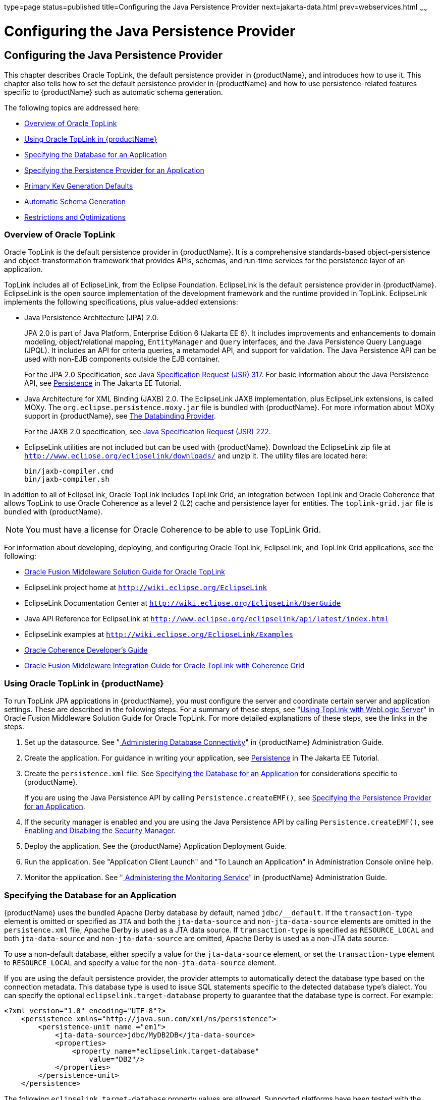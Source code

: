 type=page
status=published
title=Configuring the Java Persistence Provider
next=jakarta-data.html
prev=webservices.html
~~~~~~

= Configuring the Java Persistence Provider

[[configuring-the-java-persistence-provider]]
== Configuring the Java Persistence Provider

This chapter describes Oracle TopLink, the default persistence provider
in {productName}, and introduces how to use it.
This chapter also tells how to set the default persistence provider in
{productName} and how to use persistence-related features specific to
{productName} such as automatic schema generation.

The following topics are addressed here:

* xref:#overview-of-oracle-toplink[Overview of Oracle TopLink]
* xref:#using-oracle-toplink-in-glassfish-server[Using Oracle TopLink in {productName}]
* xref:#specifying-the-database-for-an-application[Specifying the Database for an Application]
* xref:#specifying-the-persistence-provider-for-an-application[Specifying the Persistence Provider for an Application]
* xref:#primary-key-generation-defaults[Primary Key Generation Defaults]
* xref:#automatic-schema-generation[Automatic Schema Generation]
* xref:#restrictions-and-optimizations[Restrictions and Optimizations]

[[overview-of-oracle-toplink]]

=== Overview of Oracle TopLink

Oracle TopLink is the default persistence provider in {productName}. It is a comprehensive standards-based object-persistence and
object-transformation framework that provides APIs, schemas, and
run-time services for the persistence layer of an application.

TopLink includes all of EclipseLink, from the Eclipse Foundation.
EclipseLink is the default persistence provider in {productName}. EclipseLink is the open source implementation of the
development framework and the runtime provided in TopLink. EclipseLink
implements the following specifications, plus value-added extensions:

* Java Persistence Architecture (JPA) 2.0.
+
JPA 2.0 is part of Java Platform, Enterprise Edition 6 (Jakarta EE 6). It
includes improvements and enhancements to domain modeling,
object/relational mapping, `EntityManager` and `Query` interfaces, and
the Java Persistence Query Language (JPQL). It includes an API for
criteria queries, a metamodel API, and support for validation. The Java
Persistence API can be used with non-EJB components outside the EJB
container.
+
For the JPA 2.0 Specification, see
http://jcp.org/aboutJava/communityprocess/pfd/jsr317/index.html[Java
Specification Request (JSR) 317]. For basic information about the Java
Persistence API, see
https://eclipse-ee4j.github.io/jakartaee-tutorial/#persistence[Persistence]
in The Jakarta EE Tutorial.
* Java Architecture for XML Binding (JAXB) 2.0. The EclipseLink JAXB
implementation, plus EclipseLink extensions, is called MOXy. The
`org.eclipse.persistence.moxy.jar` file is bundled with {productName}. For more information about MOXy support in {productName}, see
xref:webservices.adoc#the-databinding-provider[The Databinding Provider].
+
For the JAXB 2.0 specification, see
http://jcp.org/aboutJava/communityprocess/pfd/jsr222/index.html[Java
Specification Request (JSR) 222].
* EclipseLink utilities are not included but can be used with {productName}. Download the EclipseLink zip file at
`http://www.eclipse.org/eclipselink/downloads/` and unzip it. The
utility files are located here:
+
[source]
----
bin/jaxb-compiler.cmd
bin/jaxb-compiler.sh
----

In addition to all of EclipseLink, Oracle TopLink includes TopLink Grid,
an integration between TopLink and Oracle Coherence that allows TopLink
to use Oracle Coherence as a level 2 (L2) cache and persistence layer
for entities. The `toplink-grid.jar` file is bundled with {productName}.


[NOTE]
====
You must have a license for Oracle Coherence to be able to use TopLink
Grid.
====


For information about developing, deploying, and configuring Oracle
TopLink, EclipseLink, and TopLink Grid applications, see the following:

* http://docs.oracle.com/html/E25034_01.html[Oracle Fusion Middleware
Solution Guide for Oracle TopLink]
* EclipseLink project home at `http://wiki.eclipse.org/EclipseLink`
* EclipseLink Documentation Center at
`http://wiki.eclipse.org/EclipseLink/UserGuide`
* Java API Reference for EclipseLink at
`http://www.eclipse.org/eclipselink/api/latest/index.html`
* EclipseLink examples at `http://wiki.eclipse.org/EclipseLink/Examples`
* http://docs.oracle.com/cd/E18686_01/coh.37/e18677.html[Oracle
Coherence Developer's Guide]
* http://docs.oracle.com/cd/E17904_01/doc.1111/e16596.html[Oracle
Fusion Middleware Integration Guide for Oracle TopLink with Coherence
Grid]

[[using-oracle-toplink-in-glassfish-server]]

=== Using Oracle TopLink in {productName}

To run TopLink JPA applications in {productName}, you must configure
the server and coordinate certain server and application settings. These
are described in the following steps. For a summary of these steps, see
"http://docs.oracle.com/html/E25034_01/tlandgs.html#CIHDDACF[Using
TopLink with WebLogic Server]" in Oracle Fusion Middleware Solution
Guide for Oracle TopLink. For more detailed explanations of these steps,
see the links in the steps.

1. Set up the datasource. See "xref:administration-guide.adoc#administering-database-connectivity[
Administering Database Connectivity]"
in {productName} Administration Guide.
2. Create the application. For guidance in writing your application,
see https://eclipse-ee4j.github.io/jakartaee-tutorial/#persistence[Persistence]
in The Jakarta EE Tutorial.
3. Create the `persistence.xml` file. See xref:#specifying-the-database-for-an-application[Specifying the
Database for an Application] for considerations specific to {productName}.
+
If you are using the Java Persistence API by calling
`Persistence.createEMF()`, see xref:#specifying-the-persistence-provider-for-an-application[Specifying the Persistence
Provider for an Application].
4. If the security manager is enabled and you are using the Java
Persistence API by calling `Persistence.createEMF()`, see
xref:securing-apps.adoc#enabling-and-disabling-the-security-manager[Enabling and Disabling the Security
Manager].
5. Deploy the application. See the {productName}
Application Deployment Guide.
6. Run the application. See "Application Client Launch" and "To Launch
an Application" in Administration Console online help.
7. Monitor the application. See "xref:administration-guide.adoc#administering-the-monitoring-service[
Administering the Monitoring Service]"
in {productName} Administration Guide.

[[specifying-the-database-for-an-application]]

=== Specifying the Database for an Application

{productName} uses the bundled Apache Derby database by default,
named `jdbc/__default`. If the `transaction-type` element is omitted or
specified as `JTA` and both the `jta-data-source` and
`non-jta-data-source` elements are omitted in the `persistence.xml`
file, Apache Derby is used as a JTA data source. If `transaction-type`
is specified as `RESOURCE_LOCAL` and both `jta-data-source` and
`non-jta-data-source` are omitted, Apache Derby is used as a non-JTA
data source.

To use a non-default database, either specify a value for the
`jta-data-source` element, or set the `transaction-type` element to
`RESOURCE_LOCAL` and specify a value for the `non-jta-data-source`
element.

If you are using the default persistence provider, the provider attempts
to automatically detect the database type based on the connection
metadata. This database type is used to issue SQL statements specific to
the detected database type's dialect. You can specify the optional
`eclipselink.target-database` property to guarantee that the database
type is correct. For example:

[source,xml]
----
<?xml version="1.0" encoding="UTF-8"?>
    <persistence xmlns="http://java.sun.com/xml/ns/persistence">
        <persistence-unit name ="em1">
            <jta-data-source>jdbc/MyDB2DB</jta-data-source>
            <properties>
                <property name="eclipselink.target-database"
                    value="DB2"/>
            </properties>
        </persistence-unit>
    </persistence>
----

The following `eclipselink.target-database` property values are allowed.
Supported platforms have been tested with the {productName} and are
found to be Jakarta EE compatible.

[source]
----
//Supported platforms
JavaDB
Derby
Oracle
MySQL4
//Others available
SQLServer
DB2
Sybase
PostgreSQL
Informix
TimesTen
Attunity
HSQL
SQLAnyWhere
DBase
DB2Mainframe
Cloudscape
PointBase
----

For more information about the `eclipselink.target-database` property,
see
http://wiki.eclipse.org/Using_EclipseLink_JPA_Extensions_(ELUG)#Using_EclipseLink_JPA_Extensions_for_Session.2C_Target_Database_and_Target_Application_Server[Using
EclipseLink JPA Extensions for Session, Target Database and Target
Application Server]
(`http://wiki.eclipse.org/Using_EclipseLink_JPA_Extensions_(ELUG)#Using_EclipseLink_JPA_Extensions_for_Session.2C_Target_Database_and_Target_Application_Server`).

If you are using the Java Persistence API by calling
`Persistence.createEMF()`, do not specify the `jta-data-source` or
`non-jta-data-source` elements. Instead, specify the `provider` element
and any additional properties required by the JDBC driver or the
database. For example:

[source,xml]
----
<?xml version="1.0" encoding="UTF-8"?>
    <persistence xmlns="http://java.sun.com/xml/ns/persistence" version="1.0">
        <persistence-unit name ="em2">
            <provider>org.eclipse.persistence.jpa.PersistenceProvider</provider>
            <class>ejb3.war.servlet.JpaBean</class>
            <properties>
                <property name="eclipselink.target-database"
                    value="Derby"/>
                <!-- JDBC connection properties -->
                <property name="eclipselink.jdbc.driver" value="org.apache.derby.jdbc.ClientDriver"/>
                <property name="eclipselink.jdbc.url"
value="jdbc:derby://localhost:1527/testdb;retrieveMessagesFromServerOnGetMessage=true;create=true;"/>
                <property name="eclipselink.jdbc.user" value="APP"/>
                <property name="eclipselink.jdbc.password" value="APP"/>
            </properties>
        </persistence-unit>
    </persistence>
----

For a list of the JDBC drivers currently supported by the {productName}, see the xref:release-notes.adoc#GSRLN[{productName} Release
Notes]. For configurations of supported and other drivers, see
"xref:administration-guide.adoc#configuration-specifics-for-jdbc-drivers[Configuration Specifics for JDBC Drivers]" in
{productName} Administration Guide.

[[specifying-the-persistence-provider-for-an-application]]

=== Specifying the Persistence Provider for an Application

If you are using the default persistence provider in an application that
uses the Java Persistence API by injecting or looking up an entity
manager or entity manager factory, you do not need to specify the
provider.

If you are using the Java Persistence API by calling
`Persistence.createEMF()`, you should always specify the persistence
provider for specification compliance. To specify the default provider,
set the `provider` element of the `persistence.xml` file to
`org.eclipse.persistence.jpa.PersistenceProvider`.

You can specify a non-default persistence provider for an application in
the manner described in the Java Persistence API Specification:

1. Install the provider. Copy the provider JAR files to the
domain-dir``/lib`` directory, and restart the {productName}. For more
information about the domain-dir``/lib`` directory, see
xref:class-loaders.adoc#using-the-common-class-loader[Using the Common Class Loader]. The new
persistence provider is now available to all modules and applications
deployed on servers that share the same configuration.
+
However, the default provider remains the same, Oracle TopLink or
EclipseLink.
2. In your persistence unit, specify the provider and any properties
the provider requires in the `persistence.xml` file. For example:
+
[source,xml]
----
<?xml version="1.0" encoding="UTF-8"?>
    <persistence xmlns="http://java.sun.com/xml/ns/persistence">
        <persistence-unit name ="em3">
            <provider>com.company22.persistence.PersistenceProviderImpl</provider>
            <properties>
                <property name="company22.database.name" value="MyDB"/>
            </properties>
        </persistence-unit>
    </persistence>
----

To specify the provider programmatically instead of in the
`persistence.xml` file, set the `javax.persistence.provider` property
and pass it to the `Map` parameter of the following method:

[source,java]
----
javax.persistence.Persistence.createEntityManagerFactory(String, Map)
----

[[primary-key-generation-defaults]]

=== Primary Key Generation Defaults

In the descriptions of the `@GeneratedValue`, `@SequenceGenerator`, and
`@TableGenerator` annotations in the Java Persistence Specification,
certain defaults are noted as specific to the persistence provider. The
default persistence provider's primary key generation defaults are
listed here.

`@GeneratedValue` defaults are as follows:

* Using `strategy=AUTO` (or no `strategy`) creates a `@TableGenerator`
named `SEQ_GEN` with default settings. Specifying a `generator` has no
effect.
* Using `strategy=TABLE` without specifying a `generator` creates a
`@TableGenerator` named `SEQ_GEN_TABLE` with default settings.
Specifying a `generator` but no `@TableGenerator` creates and names a
`@TableGenerator` with default settings.
* Using `strategy=IDENTITY` or `strategy=SEQUENCE` produces the same
results, which are database-specific.

** For Oracle databases, not specifying a `generator` creates a
`@SequenceGenerator` named `SEQ_GEN_SEQUENCE` with default settings.
Specifying a `generator` but no `@SequenceGenerator` creates and names a
`@SequenceGenerator` with default settings.

** For PostgreSQL databases, a `SERIAL` column named
entity-table`_`pk-column`_SEQ` is created.

** For MySQL databases, an `AUTO_INCREMENT` column is created.

** For other supported databases, an `IDENTITY` column is created.

The `@SequenceGenerator` annotation has one default specific to the
default provider. The default `sequenceName` is the specified `name`.

`@TableGenerator` defaults are as follows:

* The default `table` is `SEQUENCE`.
* The default `pkColumnName` is `SEQ_NAME`.
* The default `valueColumnName` is `SEQ_COUNT`.
* The default `pkColumnValue` is the specified `name`, or the default
`name` if no `name` is specified.

[[automatic-schema-generation]]

=== Automatic Schema Generation

The automatic schema generation feature of the {productName} defines
database tables based on the fields or properties in entities and the
relationships between the fields or properties. This insulates
developers from many of the database related aspects of development,
allowing them to focus on entity development. The resulting schema is
usable as-is or can be given to a database administrator for tuning with
respect to performance, security, and so on.

The following topics are addressed here:

* xref:#annotations[Annotations]
* xref:#generation-options[Generation Options]


[NOTE]
====
Automatic schema generation is supported on an all-or-none basis: it
expects that no tables exist in the database before it is executed. It
is not intended to be used as a tool to generate extra tables or
constraints.

Deployment won't fail if all tables are not created, and undeployment
won't fail if not all tables are dropped. Instead, an error is written
to the server log. This is done to allow you to investigate the problem
and fix it manually. You should not rely on the partially created
database schema to be correct for running the application.
====


[[annotations]]

==== Annotations

The following annotations are used in automatic schema generation:
`@AssociationOverride`, `@AssociationOverrides`, `@AttributeOverride`,
`@AttributeOverrides`, `@Column`, `@DiscriminatorColumn`,
`@DiscriminatorValue`, `@Embedded`, `@EmbeddedId`, `@GeneratedValue`,
`@Id`, `@IdClass`, `@JoinColumn`, `@JoinColumns`, `@JoinTable`, `@Lob`,
`@ManyToMany`, `@ManyToOne`, `@OneToMany`, `@OneToOne`,
`@PrimaryKeyJoinColumn`, `@PrimaryKeyJoinColumns`, `@SecondaryTable`,
`@SecondaryTables`, `@SequenceGenerator`, `@Table`, `@TableGenerator`,
`@UniqueConstraint`, and `@Version`. For information about these
annotations, see the Java Persistence Specification.

For `@Column` annotations, the `insertable` and `updatable` elements are
not used in automatic schema generation.

For `@OneToMany` and `@ManyToOne` annotations, no `ForeignKeyConstraint`
is created in the resulting DDL files.

[[generation-options]]

==== Generation Options

Schema generation properties or `asadmin` command line options can
control automatic schema generation by the following:

* Creating tables during deployment
* Dropping tables during undeployment
* Dropping and creating tables during redeployment
* Generating the DDL files


[NOTE]
====
Before using these options, make sure you have a properly configured
database. See xref:#specifying-the-database-for-an-application[Specifying the Database for an Application].
====


Optional schema generation properties control the automatic creation of
database tables. You can specify them in the `persistence.xml` file. For
more information, see
http://wiki.eclipse.org/Using_EclipseLink_JPA_Extensions_(ELUG)#Using_EclipseLink_JPA_Extensions_for_Schema_Generation[Using
EclipseLink JPA Extensions for Schema Generation]
(`http://wiki.eclipse.org/Using_EclipseLink_JPA_Extensions_(ELUG)#Using_EclipseLink_JPA_Extensions_for_Schema_Generation`).

The following options of the `asadmin deploy` or `asadmin deploydir`
command control the automatic creation of database tables at deployment.

[[gbwlr]]

Table 6-1 The `asadmin deploy` and `asadmin deploydir` Generation Options

[width="181%",cols="14%,49%,37%",options="header",]
|===
|Option |Default |Description
|`--createtables` |none |If `true`, causes database tables to be created
for entities that need them. No unique constraints are created. If
`false`, does not create tables. If not specified, the value of the
`eclipselink.ddl-generation` property in `persistence.xml` is used.

|`--dropandcreatetables` |none a|
If `true`, and if tables were automatically created when this
application was last deployed, tables from the earlier deployment are
dropped and fresh ones are created.

If `true`, and if tables were not automatically created when this
application was last deployed, no attempt is made to drop any tables. If
tables with the same names as those that would have been automatically
created are found, the deployment proceeds, but a warning is thrown to
indicate that tables could not be created.

If `false`, the `eclipselink.ddl-generation` property setting in
`persistence.xml` is overridden.

|===


The following options of the `asadmin undeploy` command control the
automatic removal of database tables at undeployment.

[[gbwmm]]

Table 6-2 The `asadmin undeploy` Generation Options

[width="181%",cols="9%,49%,42%",options="header",]
|===
|Option |Default |Description
|`--droptables` |none a|
If `true`, causes database tables that were automatically created when
the entities were last deployed to be dropped when the entities are
undeployed. If `false`, does not drop tables.

If not specified, tables are dropped only if the
`eclipselink.ddl-generation` property setting in `persistence.xml` is
`drop-and-create-tables`.

|===


For more information about the `asadmin deploy`, `asadmin deploydir`,
and `asadmin undeploy` commands, see the xref:reference-manual.adoc#GSRFM[{productName} Reference Manual].

When `asadmin` deployment options and `persistence.xml` options are both
specified, the `asadmin` deployment options take precedence.

[[restrictions-and-optimizations]]

=== Restrictions and Optimizations

This section discusses restrictions and performance optimizations that
affect using the Java Persistence API.

The following topics are addressed here:

* xref:#oracle-database-enhancements[Oracle Database Enhancements]
* xref:#extended-persistence-context[Extended Persistence Context]
* xref:#using-orderby-with-a-shared-session-cache[Using @OrderBy with a Shared Session Cache]
* xref:#using-blob-or-clob-types-with-the-inet-oraxo-jdbc-driver[Using BLOB or CLOB Types with the Inet Oraxo JDBC Driver]
* xref:#database-case-sensitivity[Database Case Sensitivity]
* xref:#sybase-finder-limitation[Sybase Finder Limitation]
* xref:#mysql-database-restrictions[MySQL Database Restrictions]

[[oracle-database-enhancements]]

==== Oracle Database Enhancements

EclipseLink features a number of enhancements for use with Oracle
databases. These enhancements require classes from the Oracle JDBC
driver JAR files to be visible to EclipseLink at runtime. If you place
the JDBC driver JAR files in domain-dir``/lib``, the classes are not
visible to {productName} components, including EclipseLink.

If you are using an Oracle database, put JDBC driver JAR files in
domain-dir``/lib/ext`` instead. This ensures that the JDBC driver classes
are visible to EclipseLink.

If you do not want to take advantage of Oracle-specific extensions from
EclipseLink or you cannot put JDBC driver JAR files in
domain-dir``/lib/ext``, set the `eclipselink.target-database` property to
the value `org.eclipse.persistence.platform.database.OraclePlatform`.
For more information about the `eclipselink.target-database` property,
see xref:#specifying-the-database-for-an-application[Specifying the Database for an Application].

[[extended-persistence-context]]

==== Extended Persistence Context

The Java Persistence API specification does not specify how the
container and persistence provider should work together to serialize an
extended persistence context. This also prevents successful
serialization of a reference to an extended persistence context in a
stateful session bean.

Even in a single-instance environment, if a stateful session bean is
passivated, its extended persistence context could be lost when the
stateful session bean is activated.

Therefore, in {productName}, a stateful session bean with an extended
persistence context is never passivated and cannot be failed over.

[[using-orderby-with-a-shared-session-cache]]

==== Using @OrderBy with a Shared Session Cache

Setting `@OrderBy` on a `ManyToMany` or `OneToMany` relationship field
in which a `List` represents the Many side doesn't work if the session
cache is shared. Use one of the following workarounds:

* Have the application maintain the order so the `List` is cached
properly.
* Refresh the session cache using `EntityManager.refresh()` if you don't
want to maintain the order during creation or modification of the
`List`.
* Disable session cache sharing in `persistence.xml` as follows:
+
[source,xml]
----
<property name="eclipselink.cache.shared.default" value="false"/>
----

[[using-blob-or-clob-types-with-the-inet-oraxo-jdbc-driver]]

==== Using BLOB or CLOB Types with the Inet Oraxo JDBC Driver

To use BLOB or CLOB data types larger than 4 KB for persistence using
the Inet Oraxo JDBC Driver for Oracle Databases, you must set the
database's `streamstolob` property value to `true`.

[[database-case-sensitivity]]

==== Database Case Sensitivity

Mapping references to column or table names must be in accordance with
the expected column or table name case, and ensuring this is the
programmer's responsibility. If column or table names are not explicitly
specified for a field or entity, the {productName} uses upper case
column names by default, so any mapping references to the column or
table names must be in upper case. If column or table names are
explicitly specified, the case of all mapping references to the column
or table names must be in accordance with the case used in the specified
names.

The following are examples of how case sensitivity affects mapping
elements that refer to columns or tables. Keep case sensitivity in mind
when writing these mappings.

[[unique-constraints]]

===== Unique Constraints

If column names are not explicitly specified on a field, unique
constraints and foreign key mappings must be specified using uppercase
references. For example:

[source,java]
----
@Table(name="Department", uniqueConstraints={ @UniqueConstraint ( columnNames= { "DEPTNAME" } ) } )
----

The other way to handle this is by specifying explicit column names for
each field with the required case. For example:

[source,java]
----
@Table(name="Department", uniqueConstraints={ @UniqueConstraint ( columnNames= { "deptName" } ) } )
public class Department{ @Column(name="deptName") private String deptName; }
----

Otherwise, the `ALTER TABLE` statement generated by the {productName}
uses the incorrect case, and the creation of the unique constraint
fails.

[[foreign-key-mapping]]

===== Foreign Key Mapping

Use `@OneToMany(mappedBy="COMPANY")` or specify an explicit column name
for the `Company` field on the `Many` side of the relationship.

[[sql-result-set-mapping]]

===== SQL Result Set Mapping

Use the following elements:

[source,xml]
----
<sql-result-set-mapping name="SRSMName">
   <entity-result entity-class="entities.someEntity" />
   <column-result name="UPPERCASECOLUMNNAME" />
</sql-result-set-mapping>
----

Or specify an explicit column name for the `upperCaseColumnName` field.

[[named-native-queries-and-jdbc-queries]]

===== Named Native Queries and JDBC Queries

Column or table names specified in SQL queries must be in accordance
with the expected case. For example, MySQL requires column names in the
`SELECT` clause of JDBC queries to be uppercase, while PostgreSQL and
Sybase require table names to be uppercase in all JDBC queries.

[[postgresql-case-sensitivity]]

===== PostgreSQL Case Sensitivity

PostgreSQL stores column and table names in lower case. JDBC queries on
PostgreSQL retrieve column or table names in lowercase unless the names
are quoted. For example:

[source,sql]
----
use aliases Select m.ID AS \"ID\" from Department m
----

Use the backslash as an escape character in the class file, but not in
the `persistence.xml` file.

[[sybase-finder-limitation]]

==== Sybase Finder Limitation

If a finder method with an input greater than 255 characters is executed
and the primary key column is mapped to a VARCHAR column, Sybase
attempts to convert type VARCHAR to type TEXT and generates the
following error:

[source]
----
com.sybase.jdbc2.jdbc.SybSQLException: Implicit conversion from datatype
'TEXT' to 'VARCHAR' is not allowed. Use the CONVERT function to run this query.
----

To avoid this error, make sure the finder method input is less than 255
characters.

[[mysql-database-restrictions]]

==== MySQL Database Restrictions

The following restrictions apply when you use a MySQL database with the
{productName} for persistence.

* MySQL treats `int1` and `int2` as reserved words. If you want to
define `int1` and `int2` as fields in your table, use `\`int1\`` and
`\`int2\`` field names in your SQL file.
* When `VARCHAR` fields get truncated, a warning is displayed instead of
an error. To get an error message, start the MySQL database in strict
SQL mode.
* The order of fields in a foreign key index must match the order in the
explicitly created index on the primary table.
* The `CREATE TABLE` syntax in the SQL file must end with the following
line.
+
[source,sql]
----
)  Engine=InnoDB;
----
`InnoDB` provides MySQL with a transaction-safe (ACID compliant) storage
engine having commit, rollback, and crash recovery capabilities.
* For a `FLOAT` type field, the correct precision must be defined. By
default, MySQL uses four bytes to store a `FLOAT` type that does not
have an explicit precision definition. For example, this causes a number
such as 12345.67890123 to be rounded off to 12345.7 during an `INSERT`.
To prevent this, specify `FLOAT(10,2)` in the DDL file, which forces the
database to use an eight-byte double-precision column. For more
information, see `http://dev.mysql.com/doc/mysql/en/numeric-types.html`.
* To use `||` as the string concatenation symbol, start the MySQL server
with the `--sql-mode="PIPES_AS_CONCAT"` option. For more information,
see `http://dev.mysql.com/doc/refman/5.0/en/server-sql-mode.html` and
`http://dev.mysql.com/doc/mysql/en/ansi-mode.html`.
* MySQL always starts a new connection when `autoCommit==true` is set.
This ensures that each SQL statement forms a single transaction on its
own. If you try to rollback or commit an SQL statement, you get an error
message.
+
[source]
----
javax.transaction.SystemException: java.sql.SQLException:
Can't call rollback when autocommit=true

javax.transaction.SystemException: java.sql.SQLException:
Error open transaction is not closed
----
To resolve this issue, add `relaxAutoCommit=true` to the JDBC URL. For
more information, see `http://forums.mysql.com/read.php?39,31326,31404`.
* MySQL does not allow a `DELETE` on a row that contains a reference to
itself. Here is an example that illustrates the issue.
+
[source,sql]
----
create table EMPLOYEE (
        empId   int         NOT NULL,
        salary  float(25,2) NULL,
        mgrId   int         NULL,
        PRIMARY KEY (empId),
        FOREIGN KEY (mgrId) REFERENCES EMPLOYEE (empId)
        ) ENGINE=InnoDB;

        insert into Employee values (1, 1234.34, 1);
        delete from Employee where empId = 1;
----
This example fails with the following error message.
+
[source,java]
----
ERROR 1217 (23000): Cannot delete or update a parent row:
a foreign key constraint fails
----
To resolve this issue, change the table creation script to the
following:
+
[source,java]
----
create table EMPLOYEE (
        empId   int         NOT NULL,
        salary  float(25,2) NULL,
        mgrId   int         NULL,
        PRIMARY KEY (empId),
        FOREIGN KEY (mgrId) REFERENCES EMPLOYEE (empId)
        ON DELETE SET NULL
        ) ENGINE=InnoDB;

        insert into Employee values (1, 1234.34, 1);
        delete from Employee where empId = 1;
----
This can be done only if the foreign key field is allowed to be null.
For more information, see
`http://dev.mysql.com/doc/mysql/en/innodb-foreign-key-constraints.html`.


